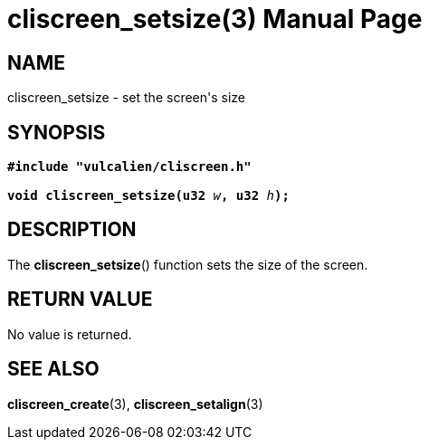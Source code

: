 = cliscreen_setsize(3)
:doctype: manpage
:manmanual: Manual for libcliscreen
:mansource: libcliscreen
:manversion: 0.?.?

== NAME
cliscreen_setsize - set the screen's size

== SYNOPSIS
[verse]
____
*#include "vulcalien/cliscreen.h"*

**void cliscreen_setsize(u32 **__w__**, u32 **__h__**);**
____

== DESCRIPTION
The *cliscreen_setsize*() function sets the size of the screen.

== RETURN VALUE
No value is returned.

== SEE ALSO
*cliscreen_create*(3), *cliscreen_setalign*(3)
